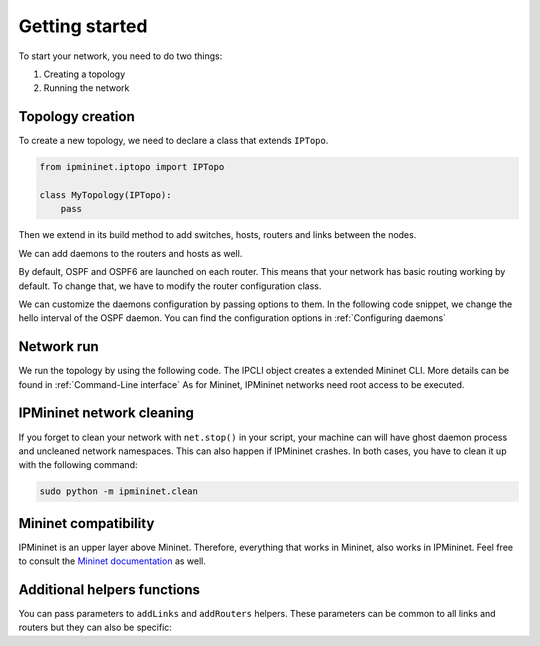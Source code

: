 Getting started
===============

To start your network, you need to do two things:

1. Creating a topology
2. Running the network

Topology creation
-----------------

To create a new topology, we need to declare a class
that extends ``IPTopo``.

.. code-block:: python

    from ipmininet.iptopo import IPTopo

    class MyTopology(IPTopo):
        pass

Then we extend in its build method to add switches, hosts,
routers and links between the nodes.

.. testcode:: topo creation

    from ipmininet.iptopo import IPTopo

    class MyTopology(IPTopo):

        def build(self, *args, **kwargs):

            r1 = self.addRouter("r1")
            r2 = self.addRouter("r2")
            # Helper to create several routers in one function call
            r3, r4, r5 = self.addRouters("r3", "r4", "r5")

            s1 = self.addSwitch("s1")
            s2 = self.addSwitch("s2")

            h1 = self.addHost("h1")
            h2 = self.addHost("h2")

            self.addLink(r1, r2)
            # Helper to create several links in one function call
            self.addLinks((s1, r1), (h1, s1), (s2, r2), (h2, s2), (r2, r3),
                          (r3, r4), (r4, r5))

            super().build(*args, **kwargs)

We can add daemons to the routers and hosts as well.

.. testcode:: topo creation addDaemon

    from ipmininet.iptopo import IPTopo
    from ipmininet.router.config import SSHd
    from ipmininet.host.config import Named

    class MyTopology(IPTopo):

        def build(self, *args, **kwargs):

            r1 = self.addRouter("r1")
            r1.addDaemon(SSHd)

            h1 = self.addHost("h1")
            h1.addDaemon(Named)

            # [...]

            super().build(*args, **kwargs)

By default, OSPF and OSPF6 are launched on each router.
This means that your network has basic routing working by default.
To change that, we have to modify the router configuration class.

.. testcode:: topo creation config param

    from ipmininet.iptopo import IPTopo
    from ipmininet.router.config import SSHd, RouterConfig

    class MyTopology(IPTopo):

        def build(self, *args, **kwargs):

            r1 = self.addRouter("r1", config=RouterConfig)
            r1.addDaemon(SSHd)

            # [...]

            super().build(*args, **kwargs)

We can customize the daemons configuration by passing options to them.
In the following code snippet, we change the hello interval of the OSPF daemon.
You can find the configuration options in :ref:`Configuring daemons`

.. testcode:: topo creation addDeamon params

    from ipmininet.iptopo import IPTopo
    from ipmininet.router.config import OSPF, RouterConfig

    class MyTopology(IPTopo):

        def build(self, *args, **kwargs):

            r1 = self.addRouter("r1", config=RouterConfig)
            r1.addDaemon(OSPF, hello_int=1)

            # [...]

            super().build(*args, **kwargs)


Network run
-----------

We run the topology by using the following code.
The IPCLI object creates a extended Mininet CLI.
More details can be found in :ref:`Command-Line interface`
As for Mininet, IPMininet networks need root access to be executed.

.. testcode:: network run
    :hide:

    from ipmininet.iptopo import IPTopo

    class MyTopology(IPTopo):

        def build(self, *args, **kwargs):

            r1 = self.addRouter("r1")
            r2 = self.addRouter("r2")

            s1 = self.addSwitch("s1")
            s2 = self.addSwitch("s2")

            h1 = self.addHost("h1")
            h2 = self.addHost("h2")

            self.addLink(r1, r2)
            self.addLink(s1, r1)
            self.addLink(h1, s1)
            self.addLink(s2, r2)
            self.addLink(h2, s2)

            super().build(*args, **kwargs)

.. testcode:: network run

    from ipmininet.ipnet import IPNet
    from ipmininet.cli import IPCLI

    net = IPNet(topo=MyTopology())
    try:
        net.start()
        IPCLI(net)
    finally:
        net.stop()

.. testoutput:: network run
    :hide:
    :options: +ELLIPSIS

    mininet> ...

.. _`Mininet CLI`: http://mininet.org/walkthrough/#part-3-mininet-command-line-interface-cli-commands

.. _getting_started_cleaning:

IPMininet network cleaning
--------------------------

If you forget to clean your network with ``net.stop()`` in your script,
your machine can will have ghost daemon process and uncleaned network namespaces.
This can also happen if IPMininet crashes.
In both cases, you have to clean it up with the following command:

.. code-block:: bash

    sudo python -m ipmininet.clean

Mininet compatibility
---------------------

IPMininet is an upper layer above Mininet.
Therefore, everything that works in Mininet, also works in IPMininet.
Feel free to consult the `Mininet documentation`_ as well.

.. _`Mininet documentation`: https://github.com/mininet/mininet/wiki/Introduction-to-Mininet


Additional helpers functions
----------------------------

You can pass parameters to ``addLinks`` and ``addRouters`` helpers.
These parameters can be common to all links and routers but they can also be
specific:

.. testcode:: topo creation addLinks addRouters

    from ipmininet.iptopo import IPTopo
    from ipmininet.router.config import RouterConfig

    class MyTopology(IPTopo):

        def build(self, *args, **kwargs):

            # The config parameter is set to RouterConfig for every router
            r1, r2 = self.addRouters("r1", "r2", config=RouterConfig)
            # The config parameter is set only for "r3"
            r3, r4, r5 = self.addRouters(("r3", {"config": RouterConfig}),
                                         "r4", "r5")

            s1 = self.addSwitch("s1")
            s2 = self.addSwitch("s2")

            h1 = self.addHost("h1")
            h2 = self.addHost("h2")

            # 'igp_metric' parameter is set to 5 for all the links while
            # the 'ip' parameter is set only for the link between 'r1' and 'r2'
            self.addLinks((r1, r2, {'ip': ("2042:12::1/64", "10.12.0.1/24")}),
                          (s1, r1), (h1, s1), (s2, r2), (h2, s2),
                          (r2, r3), (r3, r4), (r4, r5), igp_metric=5)

            super().build(*args, **kwargs)


.. doctest related functions


.. testsetup:: *

    from ipmininet.clean import cleanup
    cleanup(level='warning')

.. testcode:: topo creation,topo creation addDaemon,topo creation config param,topo creation addDeamon params,topo creation addLinks addRouters
    :hide:

    try:
        MyTopology
    except NameError:
        MyTopology = None

    if MyTopology is not None:
        from ipmininet.ipnet import IPNet
        net = IPNet(topo=MyTopology())
        net.start()

.. testcleanup:: topo creation,topo creation addDaemon,topo creation config param,topo creation addDeamon params,topo creation addLinks addRouters

    try:
        net
    except NameError:
        net = None

    if net is not None:
        net.stop()
